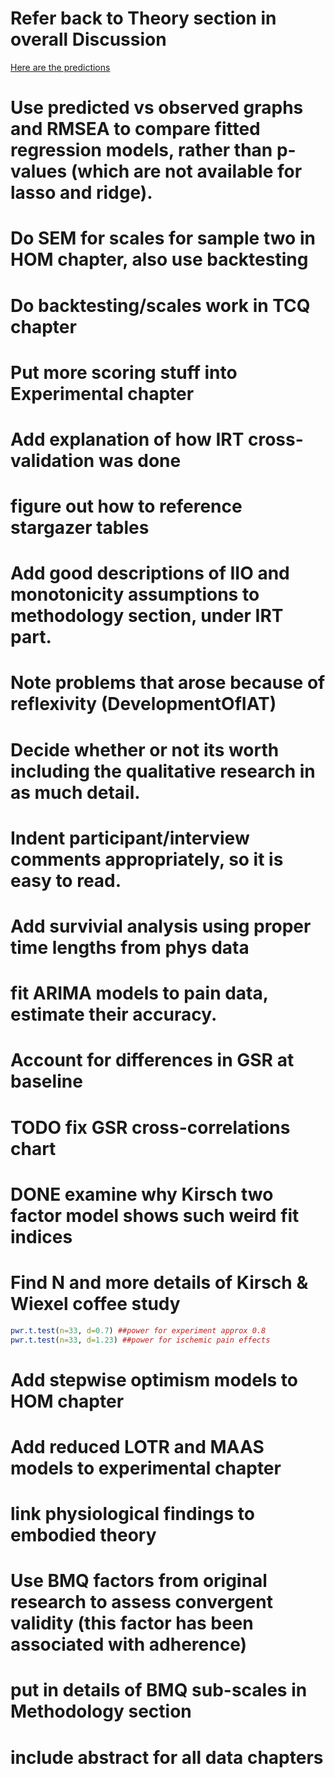 * Refer back to Theory section in overall Discussion
[[file:Methodology.tex::\begin{itemize}][Here are the predictions]]
* Use predicted vs observed graphs and RMSEA to compare fitted regression models, rather than p-values (which are not available for lasso and ridge).
* Do SEM for scales for sample two in HOM chapter, also use backtesting
* Do backtesting/scales work in TCQ chapter
* Put more scoring stuff into Experimental chapter
* Add explanation of how IRT cross-validation was done
* figure out how to reference stargazer tables
* Add good descriptions of IIO and monotonicity assumptions to methodology section, under IRT part.
* Note problems that arose because of reflexivity (DevelopmentOfIAT)
* Decide whether or not its worth including the qualitative research in as much detail.
* Indent participant/interview comments appropriately, so it is easy to read.
* Add survivial analysis using proper time lengths from phys data
* fit ARIMA models to pain data, estimate their accuracy.
* Account for differences in GSR at baseline
* TODO fix GSR cross-correlations chart
* DONE examine why Kirsch two factor model shows such weird fit indices
  CLOSED: [2014-01-09 Thu 20:10]
* Find N and more details of Kirsch & Wiexel coffee study
#+BEGIN_SRC R
pwr.t.test(n=33, d=0.7) ##power for experiment approx 0.8
pwr.t.test(n=33, d=1.23) ##power for ischemic pain effects
#+END_SRC
* Add stepwise optimism models to HOM chapter
* Add reduced LOTR and MAAS models to experimental chapter
* link physiological findings to embodied theory
* Use BMQ factors from original research to assess convergent validity (this factor has been associated with adherence)
* put in details of BMQ sub-scales in Methodology section
* include abstract for all data chapters
